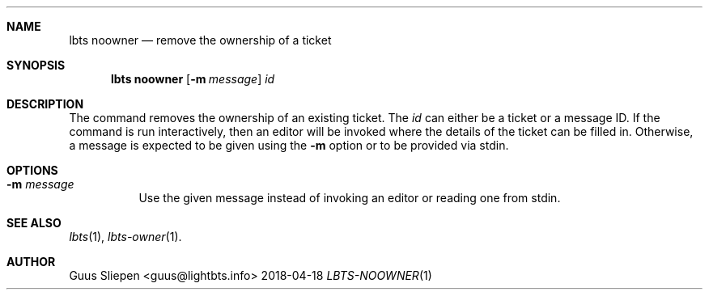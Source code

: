 .Dd 2018-04-18
.Dt LBTS-NOOWNER 1
.\" Manual page created by:
.\" Guus Sliepen <guus@lightbts.info>
.Sh NAME
.Nm lbts noowner
.Nd remove the ownership of a ticket
.Sh SYNOPSIS
.Nm lbts noowner
.Op Fl m Ar message
.Ar id
.Sh DESCRIPTION
The command removes the ownership of an existing ticket.
The
.Ar id
can either be a ticket or a message ID.
If the command is run interactively, then an editor will be invoked where the details of the ticket can be filled in.
Otherwise, a message is expected to be given using the
.Fl m
option or to be provided via stdin.
.Sh OPTIONS
.Bl -tag -width indent
.It Fl m Ar message
Use the given message instead of invoking an editor or reading one from stdin.
.El
.Sh SEE ALSO
.Xr lbts 1 ,
.Xr lbts-owner 1 .
.Sh AUTHOR
.An "Guus Sliepen" Aq guus@lightbts.info
